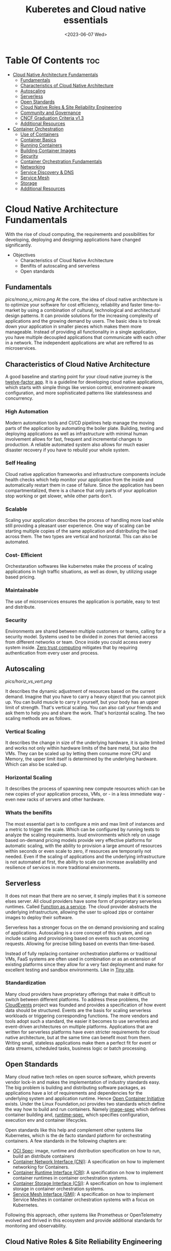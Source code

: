 #+title: Kuberetes and Cloud native essentials
#+date: <2023-06-07 Wed>
#+duedate: <2023-06-30 Fri>
#+STARTUP: inlineimages visual-line-mode

* Table Of Contents :toc:
- [[#cloud-native-architecture-fundamentals][Cloud Native Architecture Fundamentals]]
  - [[#fundamentals][Fundamentals]]
  - [[#characteristics-of-cloud-native-architecture][Characteristics of Cloud Native Architecture]]
  - [[#autoscaling][Autoscaling]]
  - [[#serverless][Serverless]]
  - [[#open-standards][Open Standards]]
  - [[#cloud-native-roles--site-reliability-engineering][Cloud Native Roles & Site Reliability Engineering]]
  - [[#community-and-governance][Community and Governance]]
  - [[#cncf-graduation-criteria-v13][CNCF Graduation Criteria v1.3]]
  - [[#additional-resources][Additional Resources]]
- [[#container-orchestration][Container Orchestration]]
  - [[#use-of-containers][Use of Containers]]
  - [[#container-basics][Container Basics]]
  - [[#running-containers][Running Containers]]
  - [[#building-container-images][Building Container Images]]
  - [[#security][Security]]
  - [[#container-orchestration-fundamentals][Container Orchestration Fundamentals]]
  - [[#networking][Networking]]
  - [[#service-discovery--dns][Service Discovery & DNS]]
  - [[#service-mesh][Service Mesh]]
  - [[#storage][Storage]]
  - [[#additional-resources-1][Additional Resources]]

* Cloud Native Architecture Fundamentals
With the rise of cloud computing, the requirements and possibilities for developing, deploying and designing applications have changed significantly.
+ Objectives
  - Characteristics of Cloud Native Architecture
  - Benifits of autoscaling and serverless
  - Open standards
** Fundamentals
[[pics/mono_v_micro.png]]
At the core, the idea of cloud native architecture is to optimize your software for cost efficiency, reliability and faster time-to-market by using a combination of cultural, technological and architectural design patterns.
It can provide solutions for the increasing complexity of applications and the growing demand by users. The basic idea is to break down your application in smaller pieces which makes them more manageable.
Instead of providing all functionality in a single application, you have multiple decoupled applications that communicate with each other in a network. The independent applications are what are reffered to as microservices.
** Characteristics of Cloud Native Architecture
A good baseline and starting point for your cloud native journey is the [[https:12factor.net/][twelve-factor app]].
It is a guideline for developing cloud native applications, which starts with simple things like version control, environment-aware configuration, and more sophisticated patterns like statelessness and concurrency.
*** High Automation
Modern automation tools and CI/CD pipelines help manage the moving parts of the application by automating the boiler plate.
Building, testing and deploying applications as well as infrastructure with minimal human involvement allows for fast, frequent and incremental changes to production.
A reliable automated system also allows for much easier disaster recovery if you have to rebuild your whole system.
*** Self Healing
Cloud native application frameworks and infrastructure components include health checks which help monitor your application from the inside and automatically restart them in case of failure. Since the application has been compartmentalized, there is a chance that only parts of your application stop working or get slower, while other parts don’t.
*** Scalable
Scaling your application describes the process of handling more load while still providing a pleasant user experience. One way of scaling can be starting multiple copies of the same application and distributing the load across them.
The two types are vertical and horizontal. This can also be automated.
*** Cost- Efficient
Orchestaration softwares like kubernetes make the process of scaling applications in high traffic situations, as well as down, by utilizing usage based pricing.
*** Maintainable
The use of microservices ensures the application is portable, easy to test and distribute.
*** Security
Environments are shared between multiple customers or teams, calling for a security model.
Systems used to be divided in zones that denied access from different networks or team. Once inside you could access every system inside.
[[https:en.wikipedia.org/wiki/Zero_trust_security_model][Zero trust computing]] mitigates that by requiring authentication from every user and process.
** Autoscaling
[[pics/horiz_vs_vert.png]]

It describes the dynamic adjustment of resources based on the current demand. Imagine that you have to carry a heavy object that you cannot pick up. You can build muscle to carry it yourself, but your body has an upper limit of strength. That's vertical scaling. You can also call your friends and ask them to help you and share the work. That's horizontal scaling.
The two scaling methods are as follows.
*** Vertical Scaling
It describes the change in size of the underlying hardware, it is quite limited and works not only within hardware limits of the bare metal, but also the VMs. They can be scaled up by letting them consume more CPU and Memory, the upper limit itself is determined by the underlying hardware. Which can also be scaled up. 
*** Horizontal Scaling
It describes the process of spawning new compute resources which can be new copies of your application process, VMs, or - in a less immediate way - even new racks of servers and other hardware.
*** Whats the benifits
The most essential part is to configure a min and max limit of instances and a metric to trigger the scale. Which can be configured by running tests to analyze the scaling requirements.
loud environments which rely on usage based on-demand pricing models provide very effective platforms for automatic scaling, with the ability to provision a large amount of resources within seconds or even scale to zero, if resources are temporarily not needed.
Even if the scaling of applications and the underlying infrastructure is not automated at first, the ability to scale can increase availability and resilience of services in more traditional environments.
** Serverless
It does not mean that there are no server, it simply implies that it is someone elses server.
All cloud providers have some form of proprietary serverless runtimes. Called [[https:youtube.com/watch?v=EOIja7yFScs][Function as a service]]. The cloud provider abstracts the underlying infrastructure, allowing the user to upload zips or container images to deploy their software.

Serverless has a stronger focus on the on demand provisioning and scaling of applications. Autoscaling is a core concept of this system, and can include scaling and provisioning based on events such as oncoming requests. Allowing for precise billing based on events than time-based.

Instead of fully replacing container orchestration platforms or traditional VMs, FaaS systems are often used in combination or as an extension of existing platforms since they allow for a very fast deployment and make for excellent testing and sandbox environments. Like in [[https:tiiny.site][Tiny site]].

*** Standardization
Many cloud providers have proprietary offerings that make it difficult to switch between different platforms.
To address these problems, the [[https:cloudevents.io/][CloudEvents]] project was founded and provides a specification of how event data should be structured. Events are the basis for scaling serverless workloads or triggering corresponding functions.
The more vendors and tools adopt such a standard, the easier it becomes to use serverless and event-driven architectures on multiple platforms.
Applications that are written for serverless platforms have even stricter requirements for cloud native architecture, but at the same time can benefit most from them. Writing small, stateless applications make them a perfect fit for event or data streams, scheduled tasks, business logic or batch processing.

** Open Standards
Many cloud native tech relies on open source software, which prevents vendor lock-in and makes the implementation of industry standards easy.
The big problem is building and distributing software packages, as applications have a lot of requirements and dependencies for the underlying system and application runtime. Hence [[https:opencontainers.org/][Open Container Initiative]] exists.
Under the Linux Foundation,oci provides two standards which define the way how to build and run containers. Namely [[https:github.com/opencontainers/image-spec][image-spec]] which defines container building and, [[https:github.com/opencontainers/runtime-spec][runtime-spec]], which specifies configuration, execution env and container lifecycles.

Open standards like this help and complement other systems like Kubernetes, which is the de facto standard platform for orchestrating containers. A few standards in the following chapters are:
+ [[https:opencontainers.org/][OCI Spec]]: image, runtime and distribution specification on how to run, build an distribute containers
+ [[https:github.com/containernetworking/cni][Container Network Interface (CNI)]]: A specification on how to implement networking for Containers.
+ [[https:github.com/kubernetes/cri-api][Container Runtime Interface (CRI)]]: A specification on how to implement container runtimes in container orchestration systems.
+ [[https:github.com/container-storage-interface/spec][Container Storage Interface (CSI)]]: A specification on how to implement storage in container orchestration systems.
+ [[https:smi-spec.io/][Service Mesh Interface (SMI)]]: A specification on how to implement Service Meshes in container orchestration systems with a focus on Kubernetes.

Following this approach, other systems like Prometheus or OpenTelemetry evolved and thrived in this ecosystem and provide additional standards for monitoring and observability.
** Cloud Native Roles & Site Reliability Engineering
Jobs in cloud computing are more difficult to describe and the transitions are smoother, since the responsibilities are often shared between multiple people coming from different areas and with different skills. Some common roles are:
*** Cloud Architect
Responsible for adoption of cloud technologies, designing application landscape and infrastructure.
With a focus on security, scalability and deployment mechanisms.
*** DevOps Engineer
A simple combination of developer and administrator, but that doesn't do the role justice.
DevOps engineers use tools and processes that balance out software development and operations. Starting with approaches to writing, building, and testing software throughout the deployment lifecycle.
*** Security Engineer
Perhaps the easiest role to grasp. Nonetheless, the role of security engineers has changed significantly.
Cloud technologies have created new attack vectors and these days the role has to be lived much more inclusive and as an integral part of a team.
*** DevSecOps Engineer
In an effort to make security an integral part of modern IT environments, it combines the roles of the previous two.
This role is often used to build bridges between more traditional development and security teams.
*** Data Engineer
They face the challenge of collecting, storing, and analyzing the vast amounts of data that are being or can be collected in large systems. This can include provisioning and managing specialized infrastructure, as well as working with that data.
*** Full-Stack Developer
An all-rounder who is at home in frontend, backend development, and infrastructure essentials.
*** Site Reliability Engineer (SRE)
A role with a stronger definition is the [[https:en.wikipedia.org/wiki/Site_reliability_engineering][Site Reliability Engineer (SRE)]]. Founded around 2003 at Google.
The overarching goal of SRE is to create and maintain software that is reliable and scalable. To achieve this, software engineering approaches are used to solve operational problems and automate operation tasks.
To measure performance and reliability, SREs use three main metrics:
+ Service Level Objectives (SLO): "Specify a target level for the reliability of your service.”
  - A goal that is set, for example reaching a service latency of less that 100ms.
+ Service Level Indicators (SLI): "A carefully defined quantitative measure of some aspect of the level of service that is provided"
  - For example how long a request actually needs to be answered.
+ Service Level Agreements (SLA): Answers the question what happens if SLOs are not met.
Around these metrics, SREs might define an error budget. An error budget defines the amount (or time) of errors your application can have, before actions are taken, like stopping deployments to production.
** Community and Governance
The Cloud Native Computing Foundation (CNCF) supports and hosts numerous open source projects that are considered industry standards. These projects go through stages of sandbox and incubation before graduating. The CNCF community provides support throughout the lifecycle of these projects, including visibility and classification in the CNCF Landscape. The CNCF has a Technical Oversight Committee (TOC) responsible for defining the technical vision, approving new projects, and gathering feedback from the end-user committee.
However, the TOC encourages self-governance and community ownership of the projects, following the principle of "minimal viable governance." Guidelines cover project maintenance, review, release, user groups, and more. Governance in CNCF projects differs from traditional approaches as it relies on project communities to establish and enforce rules due to the freedom offered by cloud native technologies.
** CNCF Graduation Criteria v1.3
Theres a maturity level assigned to each CNCF initiative. The proposed projects must specify their preffered degree of maturity.
*** Sandbox Stage
This stage is the entry point for early stage projects. Sandbox projects should be early-stage projects that the CNCF TOC believes warrant experimentation. The Sandbox should provide a beneficial, neutral home for such projects, in order to foster collaborative development.
*** Incubating Stage
The Project to be accepted to the incubation stage must have met the sandbox stage requirements plus full technical due diligence has been be performed, including:
+ Document that it is being used successfully in production by at least three independent direct adopters.
+ Have a healthy number of committers. A committer is defined as someone with the commit bit; i.e., someone who can accept contributions to some or all of the project.
+ Demonstrate a substantial ongoing flow of commits and merged contributions.
+ A clear versioning scheme.
+ Clearly documented security processes explaining how to report security issues to the project, and describing how the project provides updated releases or patches to resolve security vulnerabilities.
+ Specifications must have at least one public reference implementation.
*** Graduation Stage
To graduate from sandbox or incubating status, or for a new project to join as a graduated project, a project must meet the incubation stage criteria plus:
+ Have committers from at least two organizations
+ Have achieved and maintained a Core Infrastructure Initiative Best Practices Badge
+ Have completed an independent and third party security audit with results published of similar scope and quality and all critical vulnerabilities need to be addressed before graduation
+ Explicitly define a project governance and committer process
+ Explicitly define the criteria, process and offboarding or emeritus conditions for project maintainers; or those who may interact with the CNCF on behalf of the project. The list of maintainers should preferably be stored in a MAINTAINERS.md file and audited at a minimum of an annual cadence
+ Have a public list of project adopters for at least the primary repo (e.g., ADOPTERS.md or logos on the project website).
  For a specification, have a list of adopters for the implementation(s) of the spec.
+ Receive a supermajority vote from the TOC to move to graduation stage. Projects can attempt to move directly from sandbox to graduation, if they can demonstrate sufficient maturity. Projects can remain in an incubating state indefinitely, but they are normally expected to graduate within two years
** Additional Resources
*** Cloud Native Architecture
+ [[https:infoq.com/articles/cloud-native-architecture-adoption-part1/][Adoption of Cloud-Native Architecture, Part 1: Architecture Evolution and Maturity]], by Srini Penchikala, Marcio Esteves, and Richard Seroter (2019)
+ [[https:cloud.google.com/blog/products/application-development/5-principles-for-cloud-native-architecture-what-it-is-and-how-to-master-it][5 principles for cloud-native architecture-what it is and how to master it]], by Tom Grey (2019)
+ [[https:tanzu.vmware.com/cloud-native][What is cloud native and what are cloud native applications?]]
+ [[https:landscape.cncf.io/][CNCF Cloud Native Interactive Landscape]]

*** Well-Architected Framework
+ [[https:cloud.google.com/architecture/framework][Google Cloud Architecture Framework]]
+ [[https:docs.aws.amazon.com/wellarchitected/latest/framework/welcome.html][AWS Well-Architected Framework]]
+ [[https:docs.microsoft.com/en-us/azure/architecture/framework/][Microsoft Azure Well-Architected Framework]]

*** Microservices
+ [[https:microservices.io/][What are microservices?]]
+ [[https:martinfowler.com/articles/microservices.html][Microservices]], by James Lewis and Martin Fowler
+ [[https:nginx.com/blog/microservices-at-netflix-architectural-best-practices/][Adopting Microservices at Netflix: Lessons for Architectural Design]]

*** Serverless
+ [[https:cncf.io/blog/2018/02/14/cncf-takes-first-step-towards-serverless-computing/][The CNCF takes steps toward serverless computing]], by Kristen Evans (2018)
+ [[https:github.com/cncf/wg-serverless/tree/master/whitepapers/serverless-overview][CNCF Serverless Whitepaper v1.0]] (2019)
+ [[https:cloud.google.com/serverless/whitepaper][Serverless Architecture]]

*** Site Reliability Engineering
+ [[https:sre.google/sre-book/introduction/][SRE Book]], by Benjamin Treynor Sloss (2017)
+ [[https:iximiuz.com/en/posts/devops-sre-and-platform-engineering/][DevOps, SRE, and Platform Engineering]], by Ivan Velicho (2021)

* Container Orchestration
Learn about the challenges and opportunities of container orchestration and why it has special requirements regrading networking and storage
** Use of Containers
The history of Application development goes hand in hand with with the history of packaging said apps for different platforms and OSes

If you consider a simple python application, the system needs to fulfill specific requirements to be able to run it:
1. Install and configure basic OS
2. Install core python packages
3. Install specific python extensions for the program
4. Configure networking for your system.
5. Connect to 3rd party systems like a database or cache storage.
The developer may know their application best, but its often the sys admin who provides the infrastructure, installs the deps, and configures the system. Making the process quite error prone and hard to maintain.
Hence why servers are configured for a single purpose like running a DB or an application server, then gets connected to the network.

To get effficient use out of the server hardware, VMs can be used to emulate a full server with CPU, mem, storage, networking, OS and the software on top. Allowing multiple isolated servers to run on the same hardware. Virtualization was the most efficient way to run isolated application easily. But it came with some overhead as one had to run a whole OS including the kernel.
Now, containers exist, and can solve it all, while being more efficient.
** Container Basics
*** Pre Containers
[[pics/chroot.png]]
Before containerization there was ~chroot~, which could be used to isolate a process from the root file system and "hide" the files from the process and simulade a new root dir.
To isolate a process even more than chroot can do, current Linux kernels provide features like namespaces and cgroups. Namespaces can be used to isolate various resources, like a network namespace can  provide a complete abstraction of network interfaces and routing tables. Currently, there are 8 namespaces:
+ ~id~ - process ID, provides a process with its own set of process IDs (sub processes).
+ ~net~ - Network allows the processes to have their own network stack, including the IP.
+ ~mnt~ - Mount abstracts the filesystem view and manages mount points.
+ ~ipc~ - Inter-process communication, provides separation of named shared memory segments.
+ ~user~ - provides process with their own set of user IDs and group IDs.
+ ~uts~ - Unix time sharing allows processes to have their own hostname and domain name.
+ ~cgroup~ - Allows a process to have its own set of cgroup root directories. When you want to limit your application container to let’s say 4GB of memory, cgroups are used under the hood to ensure these limits.
+ ~time~ - Virtualizethe newest namespace can be used to virtualize the clock of the system.
*** Containers and the difference
[[pics/Trad_v_Virt_v_Contain.png]]
While a VM emulates a whole machine, including the OS and kernel. The containers merely share the kernel of the host machine and, are only isolated processes. A VM comes with overhead, like boot time, size, or resource usage. While a container is quite literally a process, like a local app, making is much faster and smaller.
Docker has become synonumous with building and running containers, but they merely stitched together existing tech in a smart way to make containers user friendly.
In many cases youre using both tech to benifit from the efficency of containers and the security advantages of isolated VMs
** Running Containers
Docker is not necessary to run industry standard containers, one can just follow the OCI [[https:github.com/opencontainers/runtime-spec][runtime-spec]] standard. The OCI initiative also maintains a container runtime reference implementation called [[https:github.com/opencontainers/runc][runC]], which is a low level runtime used in a variety of tools to start containers, including docker.
In OOPs terms, thn relationship between container image and runtime container is like that of a class and the instantiation of said class.
THe runtime and image spec go hand in hand, which describe how to unpack a container image and then manage them complete container lifestyle, from creating the env to starting the process, stopping and deleting it.
In local machines, there are plenty of alternatives, some like [[https:buildah.io/][buildah]] and [[https:github.com/GoogleContainerTools/kaniko][kaniko]], for building images, and full alternatives to docker like [[https:podman.io/][podman]]. Podman is better as it provides similar API as docker, and additional features like running containers without root. Plus Pods.
*** Demo: Running Containers
1. Install docker or podman
2. Setup an ngnix container
3. Start, list and stop the container
** Building Container Images
Theyre called containers as a metaphor aiming at shipping containers that are standardized according to [[https:en.wikipedia.org/wiki/ISO_668][ISO 668]]. That format makes it easy to stack the containers on a ship, easy to unload with a crane and into a truck, regardless of its contents.

+ What did docker do?
  Docker reused all components to isolate processes like namespace and cgroups, but a crutial piece that helped containers reach their breakthrough was container images.
  - Container Images?
    They are what makes these containers portable and easy to reuse on a variety of systems.
    Docker calls it:
    #+begin_verse
    Docker container image is a lightweight, standalone, executable package of software that includes everything needed to run an application: code, runtime, system tools, system libraries and settings.
    #+end_verse
  [[pics/oci_spec.png]]
  The image format made popular by docker was donated to the OCI initiative and is now known as [[https:github.com/opencontainers/image-spec][OCI Image Spec]]. The images consist of a filesystem bundle and metadata.
+ Container Images
  Images can be built by reading the instructions from a buildfile called a /dockerfile/.
  1. The instructions are almost the same as one would use to install an application on a server, an example is:
    #+BEGIN_SRC dockerfile
      # Every container image starts with a base image.
      # This could be your favorite linux distribution
      FROM ubuntu:20.04 

      # Run commands to add software and libraries to your image
      # Here we install python3 and the pip package manager
      RUN apt-get update && \
          apt-get -y install python3 python3-pip 

      # The copy command can be used to copy your code to the image
      # Here we copy a script called "my-app.py" to the containers filesystem
      COPY my-app.py /app/ 

      # Defines the workdir in which the application runs
      # From this point on everything will be executed in /app
      WORKDIR /app

      # The process that should be started when the container runs
      # In this case we start our python app "my-app.py"
      CMD ["python3","my-app.py"]
    #+END_SRC
  2. Then proceed to build the image
     #+BEGIN_SRC bash
       podman build -t my-py-img -f dockerfile # or docker
     #+END_SRC
     the ~-t~ implies the name tag for the image and ~-f~ the location of the dockerfile. Giving the developers the ability to manage all dependencies of their app on top of packaging it, ready to run. Instead of leaving it to someone else.
  3. Pushing to registry
     You can then distribute your image using a container registry, which is a web server which can store and share images. Podman does have push and pull (so does docker):
     #+begin_src bash
       podman push my-registry.com/my-python-image
       podman pull my-registry.com/my-python-image
     #+end_src
  3. 
*** Demo: Building Container Images
+ Pull out the docker sample repo like so
  #+begin_src bash
    git clone https://github.com/docker/getting-started.git
  #+end_src
** Security
** Container Orchestration Fundamentals
** Networking
** Service Discovery & DNS
** Service Mesh
** Storage
** Additional Resources
